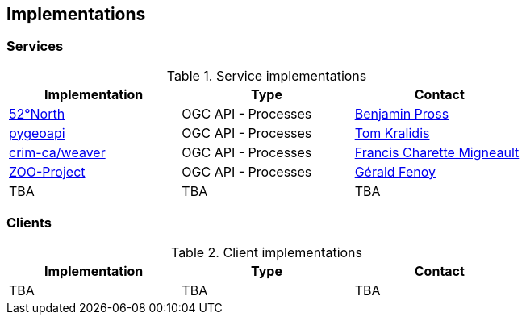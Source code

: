 == Implementations

=== Services

[#table_implementation,reftext='{table-caption} {counter:table-num}']
.Service implementations
[cols=",,",width="75%",options="header",align="center"]
|===
|Implementation | Type | Contact

| http://geoprocessing.demo.52north.org:8080/javaps/rest/[52°North]
| OGC API - Processes
| https://github.com/bpross-52n[Benjamin Pross]

| https://demo.pygeoapi.io/master[pygeoapi]
| OGC API - Processes
| https://github.com/tomkralidis[Tom Kralidis]


| https://github.com/crim-ca/weaver[crim-ca/weaver]
| OGC API - Processes
| https://github.com/fmigneault[Francis Charette Migneault]

| https://demo.mapmint.com/swagger-ui/dist/[ZOO-Project]
| OGC API - Processes
| https://github.com/gfenoy[Gérald Fenoy]

| TBA
| TBA
| TBA
|===


=== Clients

[#table_implementation,reftext='{table-caption} {counter:table-num}']
.Client implementations
[cols=",,",width="75%",options="header",align="center"]
|===
|Implementation | Type | Contact

| TBA
| TBA
| TBA
|===
